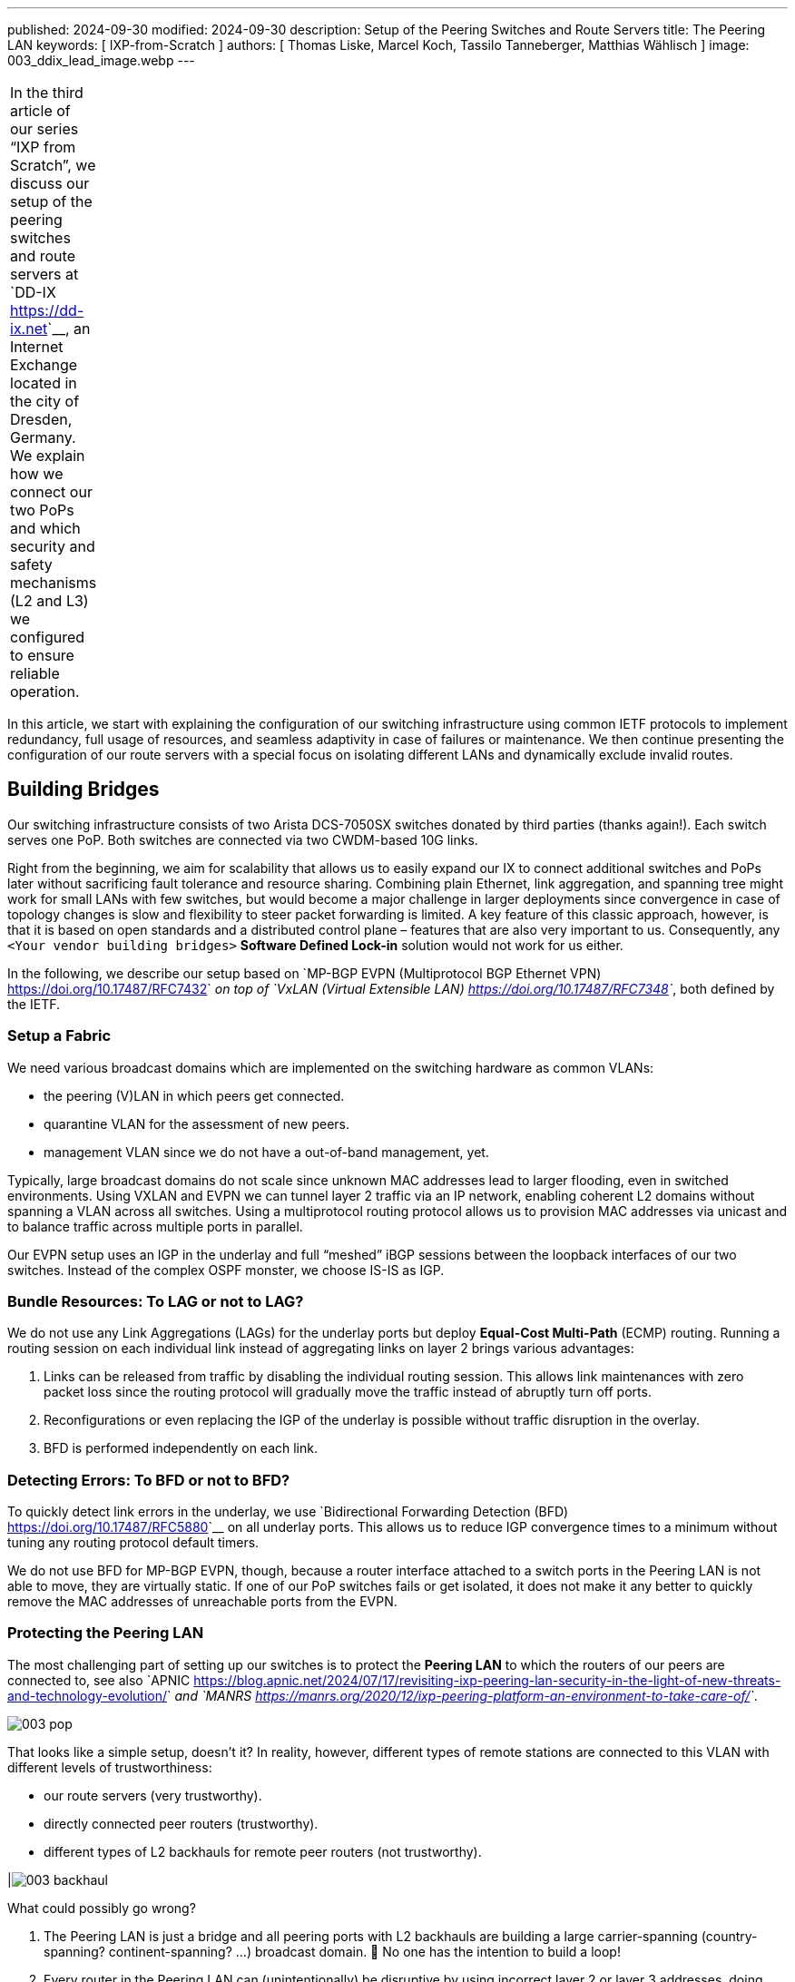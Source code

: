 ---
published: 2024-09-30
modified: 2024-09-30
description: Setup of the Peering Switches and Route Servers
title: The Peering LAN
keywords: [ IXP-from-Scratch ]
authors: [ Thomas Liske, Marcel Koch, Tassilo Tanneberger, Matthias Wählisch ]
image: 003_ddix_lead_image.webp
---

[width="5%",cols="100%",]
|===
|In the third article of our series “IXP from Scratch”, we discuss our
setup of the peering switches and route servers at
`DD-IX <https://dd-ix.net>`__, an Internet Exchange located in the city
of Dresden, Germany. We explain how we connect our two PoPs and which
security and safety mechanisms (L2 and L3) we configured to ensure
reliable operation.
|===

In this article, we start with explaining the configuration of our
switching infrastructure using common IETF protocols to implement
redundancy, full usage of resources, and seamless adaptivity in case of
failures or maintenance. We then continue presenting the configuration
of our route servers with a special focus on isolating different LANs
and dynamically exclude invalid routes.

== Building Bridges

Our switching infrastructure consists of two Arista DCS-7050SX switches
donated by third parties (thanks again!). Each switch serves one PoP.
Both switches are connected via two CWDM-based 10G links.

Right from the beginning, we aim for scalability that allows us to
easily expand our IX to connect additional switches and PoPs later
without sacrificing fault tolerance and resource sharing. Combining
plain Ethernet, link aggregation, and spanning tree might work for small
LANs with few switches, but would become a major challenge in larger
deployments since convergence in case of topology changes is slow and
flexibility to steer packet forwarding is limited. A key feature of this
classic approach, however, is that it is based on open standards and a
distributed control plane – features that are also very important to us.
Consequently, any ``<Your vendor building bridges>`` *Software Defined
Lock-in* solution would not work for us either.

In the following, we describe our setup based on `MP-BGP EVPN
(Multiprotocol BGP Ethernet VPN) <https://doi.org/10.17487/RFC7432>`__
on top of `VxLAN (Virtual Extensible
LAN) <https://doi.org/10.17487/RFC7348>`__, both defined by the IETF.

=== Setup a Fabric

We need various broadcast domains which are implemented on the switching
hardware as common VLANs:

-  the peering (V)LAN in which peers get connected.
-  quarantine VLAN for the assessment of new peers.
-  management VLAN since we do not have a out-of-band management, yet.

Typically, large broadcast domains do not scale since unknown MAC
addresses lead to larger flooding, even in switched environments. Using
VXLAN and EVPN we can tunnel layer 2 traffic via an IP network, enabling
coherent L2 domains without spanning a VLAN across all switches. Using a
multiprotocol routing protocol allows us to provision MAC addresses via
unicast and to balance traffic across multiple ports in parallel.

Our EVPN setup uses an IGP in the underlay and full “meshed” iBGP
sessions between the loopback interfaces of our two switches. Instead of
the complex OSPF monster, we choose IS-IS as IGP.

=== Bundle Resources: To LAG or not to LAG?

We do not use any Link Aggregations (LAGs) for the underlay ports but
deploy *Equal-Cost Multi-Path* (ECMP) routing. Running a routing session
on each individual link instead of aggregating links on layer 2 brings
various advantages:

1. Links can be released from traffic by disabling the individual
   routing session. This allows link maintenances with zero packet loss
   since the routing protocol will gradually move the traffic instead of
   abruptly turn off ports.
2. Reconfigurations or even replacing the IGP of the underlay is
   possible without traffic disruption in the overlay.
3. BFD is performed independently on each link.

=== Detecting Errors: To BFD or not to BFD?

To quickly detect link errors in the underlay, we use `Bidirectional
Forwarding Detection (BFD) <https://doi.org/10.17487/RFC5880>`__ on all
underlay ports. This allows us to reduce IGP convergence times to a
minimum without tuning any routing protocol default timers.

We do not use BFD for MP-BGP EVPN, though, because a router interface
attached to a switch ports in the Peering LAN is not able to move, they
are virtually static. If one of our PoP switches fails or get isolated,
it does not make it any better to quickly remove the MAC addresses of
unreachable ports from the EVPN.

=== Protecting the Peering LAN

The most challenging part of setting up our switches is to protect the
*Peering LAN* to which the routers of our peers are connected to, see
also
`APNIC <https://blog.apnic.net/2024/07/17/revisiting-ixp-peering-lan-security-in-the-light-of-new-threats-and-technology-evolution/>`__
and
`MANRS <https://manrs.org/2020/12/ixp-peering-platform-an-environment-to-take-care-of/>`__.

image::003_pop.webp[]

That looks like a simple setup, doesn’t it? In reality, however,
different types of remote stations are connected to this VLAN with
different levels of trustworthiness:

-  our route servers (very trustworthy).
-  directly connected peer routers (trustworthy).
-  different types of L2 backhauls for remote peer routers (not
   trustworthy).

|image:003_backhaul.webp[]

What could possibly go wrong?

1. The Peering LAN is just a bridge and all peering ports with L2
   backhauls are building a large carrier-spanning (country-spanning?
   continent-spanning? …) broadcast domain. 🥂 No one has the intention
   to build a loop!

2. Every router in the Peering LAN can (unintentionally) be disruptive
   by using incorrect layer 2 or layer 3 addresses, doing `Proxy
   ARP <https://www.euro-ix.net/media/filer_public/3e/cb/3ecb9c73-a7f3-4771-bd28-d2e6e0abd97e/2021-09-proxy_arp_detection_at_an_ixp.pdf>`__  , or doing other weird things.

3. Even if you trust your peers, there is still a risk that a router
   could be exploited by an attacker - it doesn’t matter whether you
   trust your peers or not.

Several incidents in the past (e.g.,
`2014 <https://archive.franceix.net//en/events-and-news/news/franceix-outage-notification/>`__,
`2015 <https://web.archive.org/web/20160327075404/https://ams-ix.net/newsitems/195>`__,
`2023 <https://www.ams-ix.net/ams/outage-on-amsterdam-peering-platform>`__)
give good reasons for zero trust.

=== Peering Ports Basics

To mitigate risks, we harden each switch port leveraging our switching
configuration. The ports are configured depending on the `physical port
status setting in the IXP
Manager <https://docs.ixpmanager.org/latest/usage/interfaces/#physical-interface-settings>`__.

We automatically assign the following configuration to all ports
connecting peers having the status *Connected*:

.. code:: perl

   interface Ethernet11
      description PEER AS65372 peer1
      switchport access vlan 600
      ip access-group peer-eth11-ipv4 in
      ipv6 access-group peer-eth11-ipv6 in
      mac access-group peer-eth11 in
      no lldp transmit
      no lldp receive
      sflow enable
      storm-control broadcast level 0.01
      storm-control multicast level 0.01
      storm-control unknown-unicast level 0.01

This configuration limits Broadcast, unknown-unicast and multicast (BUM)
traffic to prevent packet storms from external networks into our fabric.
On each peering port, we use ingress sFlow sampling to build traffic
statistics. We also apply the following inbound ACLs at layer 2 and
layer 3:

.. code:: perl

   mac access-list peer-eth11
      10 remark AS65372 allow arp broadcast
      11 permit vlan 600 0x000 00:53:42:8b:7b:20 00:00:00:00:00:00 ff:ff:ff:ff:ff:ff 00:00:00:00:00:00 arp
      20 remark AS65372 allow nd multicast
      21 permit vlan 600 0x000 00:53:42:8b:7b:20 00:00:00:00:00:00 33:33:ff:00:00:00 00:00:00:ff:ff:ff ipv6
      30 remark AS65372 drop other broadcasts or multicasts
      31 deny vlan 600 0x000 any 01:00:00:00:00:00 fe:ff:ff:ff:ff:ff log
      40 remark AS65372 allow lan access
      41 permit vlan 600 0x000 00:53:42:8b:7b:20 00:00:00:00:00:00 any arp
      42 permit vlan 600 0x000 00:53:42:8b:7b:20 00:00:00:00:00:00 any ip
      43 permit vlan 600 0x000 00:53:42:8b:7b:20 00:00:00:00:00:00 any ipv6
      100 remark AS65372 drop any
      101 deny any any log
   ! …
   mac address-table static 0053.428b.7b20 vlan 600 interface Ethernet11

The layer 2 ACL allows *IPv6 Neighbor Discovery* multicasts, *IPv4 ARP*
broadcasts but no other layer 2 non-unicast traffic. Furthermore, only
packets of the *EtherType* IPv6, IPv4, and ARP are allowed to enter
these ports: `sorry OSI, you shall not
pass <https://en.wikipedia.org/wiki/Protocol_Wars#Internet%E2%80%93OSI_Standards_War>`__.

We *require* that all peers use only a single static MAC address on
their peering ports, and add a corresponding static MAC address-table
entry.

.. code:: perl

   ipv6 access-list peer-eth11-ipv6
      10 remark AS15372 IPv6 multicast (RFC 5963)
      11 permit ipv6 any host ff02::1
      12 permit ipv6 any host ff02::2
      13 permit ipv6 any host ff02::16
      14 permit ipv6 any ff02::1:ff00:0/104
      15 deny ipv6 any ff00::/8 log
      20 remark AS65372 allow router IPv6
      21 permit vlan 600 0x000 ipv6 host 2001:db8:79::3c0c:1 any
      30 remark AS65372 deny IPv6 abuse
      31 deny vlan 600 0x000 ipv6 2001:db8:79::/64 2001:db8:79::/64 log
      100 remark allow any other traffic
      101 permit ipv6 any any
   ! …
   ip access-list peer-eth11-ipv4
      10 remark AS65372 allow router IP
      11 permit vlan 600 0x000 ip host 198.51.100.71 any
      20 remark AS65372 deny IP abuse
      21 deny vlan 600 0x000 ip 198.51.100.64/26 198.51.100.64/26 log
      100 remark allow any other traffic
      101 permit ip any any

=== Filtering IPv6 Peering Addresses is Specifically Challenging

The layer 3 ACLs are used to block peers from using an IP address not
assigned to them. In IPv4, this is straightforward since we assign
peering LAN IP addresses to peers, supported by the IXP Manager. In IPv6,
this is less obvious because of link-local addresses. First, the IXP
Manager does not allow to manage (static) link-local addresses. Second,
autoconfigured link-local addresses require dedicated monitoring to
discover them. What we would like to see in the future are common rules
about the configuration of link-local IPv6 addresses in IXP peering
LANs, which ultimately will ease IP filtering.

We have link-local multicast filters following `RFC 5963 - IPv6
Deployment in Internet Exchange Points
(IXPs) <https://datatracker.ietf.org/doc/html/rfc5963>`__. This also
serves to suppress incorrectly configured router advertisements.

=== Configurations May Include Features that are not Available

We are aware that the hardware of our switches (Trident2 BCM56850
series) does not support the outer VLAN option in any ACL. Not every
setting visible in the active configuration is actually effective – a
common “feature” of many switch vendors using generic software images.

This is dangerous because although the configuration on different switch
models is syntactically correct, it may (surprisingly) have different
semantics! And depending on how the ACL is written, it can behave fail
open or fail close. 😖

Also be careful when replacing the switch in the event of a failure or
when upgrading to a new model - your ACLs might have a different
semantics.

=== Be Prepared for Maintenances

It is necessary to do maintenance on switches from time to time. We use
“involuntary BGP session teardown” according to `RFC 8327 - BGP session
culling <https://datatracker.ietf.org/doc/html/rfc8327#section-3.2>`__
to disable traffic forwarding on a single switch for maintenance. This
is implemented by inserting additional access control entries (ACE) at
the top of the peer ACLs during maintenance:

.. code:: perl

   ipv6 access-list peer-eth11-ipv6
      5 deny tcp 2001:db8:79::/64 eq bgp 2001:db8:79::/64
      6 deny tcp 2001:db8:79::/64 2001:db8:79::/64 eq bgp
      ! …
   ! …
   ip access-list peer-eth11-ipv4
      5 deny tcp 198.51.100.64/26 eq bgp 198.51.100.64/26
      6 deny tcp 198.51.100.64/26 198.51.100.64/26 eq bgp
      ! …

This intentionally breaks any BGP session between the peers and our
route servers **and** all direct peerings to other peers in the peering
LAN on the switch in maintenance. BGP sessions that do not terminate on
the switch under maintenance continue to work, though.

When the maintenance is completed, these ACEs will be removed and the
BGP sessions recover. This allows us to do (emergency) maintenances
without directly interacting with all affected peers.

== Route Servers

Our route servers run on dedicated hardware `Alpine
Linux <https://alpinelinux.org>`__ in `diskless
mode <https://wiki.alpinelinux.org/wiki/Installation#Diskless_Mode>`__
allowing for robust operation, see `prior RIPE Labs
article <https://labs.ripe.net/author/liske/ixp-from-scratch-network-and-security-design/>`__.
We use a single `bird2 <https://bird.network.cz/>`__ instance as routing
daemon.

=== Isolate the Peering LAN

The route servers are connected to the management LAN and the peering
LAN. For security reasons, it is important that network packets are
never routed between those networks. Deploying firewall rules is the
first step but not sufficient. We also need to tune ARP responses and
other settings of the Linux kernel to achieve full isolation.

The Linux kernel provides a lightweight built-in solution to implement
partitioning of kernel resources such as user IDs, file system,
processes, or the network stack. So called `network namespaces
(netns) <https://man7.org/linux/man-pages/man8/ip-netns.8.html#DESCRIPTION>`__
enable the creation of partitions with their own isolated IP routing
configuration. Processes and interfaces can be moved between netns as
required. Our route servers have a bonding link (LAG) where the VLANs of
the *PoP Management LAN* and the *Peering LAN* are attached.

image:003_ixp_rs.webp[]

The *Peering LAN* subinterface and the BIRD BGP daemon are assigned to
the ``peering`` network namespace. While network namespaces in Linux
provide a hard isolation for any IP-based connection, it does **not**
affect *UNIX domain sockets*. So we can still use the BIRD CLI ``birdc``
from the default network namespace (**mw: which is what?**) to manage
the BIRD daemon running inside the peering netns. This also works for
monitoring tools such as *birdwatcher* and *bird_exporter*.

image:003_rs_netns.webp[]

Alpine Linux has built-in support to `run daemons inside network
namespaces <https://wiki.alpinelinux.org/wiki/Netns#netns-based_Service_Isolation>`__.
We use `IfState <https://ifstate.net>`__ to have a fully declarative
network configuration (disclaimer:
`Thomas <https://labs.ripe.net/author/liske/>`__ is upstream developer
of IfState). IfState also has native netns support allowing us to
configure such setup easily (see our `jinja2 template for
/etc/ifstate/config.yml <https://github.com/dd-ix/ddix-ansible-rs/blob/10c7e4d4a2076f1153913801ed940c23eb6c199c/templates/ifstate/config.yml.j2>`__).

== BGP Configuration

The BGP configuration of IXP route servers must prevent the distribution
of incorrect routing information between peers. `RFC
7947 <https://datatracker.ietf.org/doc/html/rfc7947>`__ and `RFC
7948 <https://datatracker.ietf.org/doc/html/rfc7948>`__ provide a good
overview of important requirements. Instead of implementing policies to
ignore invalid routes from scratch, we use a well-known and tested
framework.

=== Exclude Invalid Routes from Advertisement

At DD-IX, we build the basic BIRD configuration of our route servers
using `ARouteServer <https://github.com/pierky/arouteserver>`__ provided
by Pier Carlo Chiodi. Our configuration of ARouteServer is available in
our `DD-IX Ansible
IXP <https://github.com/dd-ix/ddix-ansible-ixp/tree/main/arouteserver>`__
repository. The BIRD configurations are automatically rebuilt and
activated several times a day to reflect changes of route objects,
`RPKI <https://www.ripe.net/manage-ips-and-asns/resource-management/rpki/>`__
material etc.

== Transparency is Important

Debugging in case of errors, unexpected behavior etc. requires full
transparency into the configuration of our route severs. To make most
recent configurations available to our peers, we use the built-in
feature of *ARouteServer* to create a textual representation of the
route server options and policies, and publish the output automatically
on our `website <https://dd-ix.net/en/network/route-server>`__.

== IPv4 Prefixes and an IPv6 Next Hop?

`RFC 8950 <https://datatracker.ietf.org/doc/html/rfc8950>`__ defines the
option to advertise IPv4 prefixes with an IPv6 Next Hop. This feature is
supported by *ARouteServer*. Although this feature seems not to be
provided by many IXPs, yet, we decided to try this feature in our
greenfield setup. Unfortunately, we had to deactivate it for now because
it conflicts with our monitoring setup.

== Conclusions

We would like to emphasize the following take-aways.

1. Running a larger switching infrastructure that is allows for fast
   failovers and use available resources flexibly, is more than
   deploying link aggregation and spanning tree. There is no need,
   however, for proprietary solutions. Open IETF technologies for
   virtualization perfectly work.

2. Securing your peering LAN is a must but it also introduces
   complexity, especially when it comes to debugging L3 filters. In our
   next article, we will describe how we generate our configurations and
   ACLs.

3. `RFC 8950 <https://datatracker.ietf.org/doc/rfc8950/>`__ still has
   some issues that hinder its use, mainly because software such as the
   Alice Looking Glass do not support integration.

4. A route server should not propagate any route advertised by a peer.
   Tools are available to compile a list of invalid routes, but it also
   requires input from operators – create RPKI ROAs (and filter) ;)!

5. IPv6 introduce special consideration of link-local addresses.
   Currently, our community does not have a clear understanding which
   addressing scheme should be used. This, however, is a requirement for
   the creation of filter rules. We hope that this will be clarified
   among IXPs in the future.

